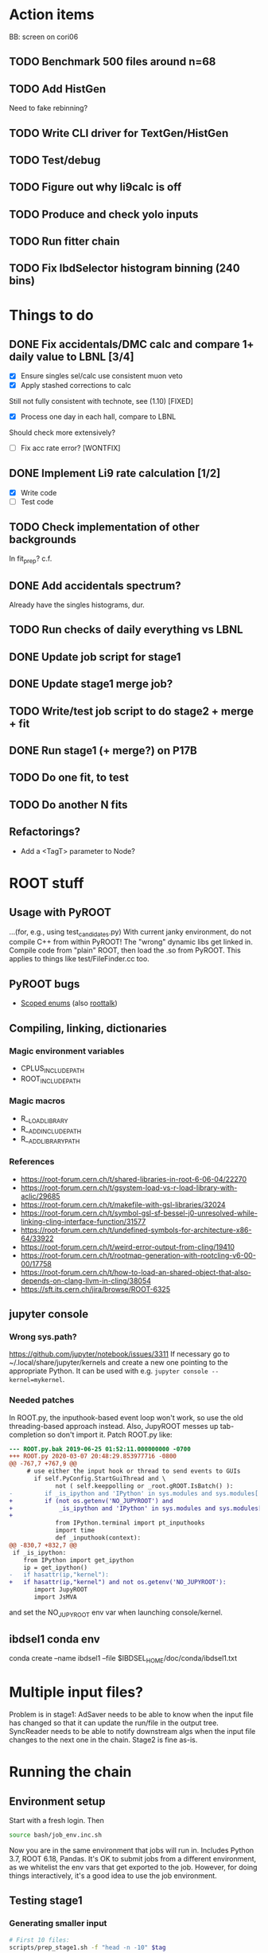 * Action items
BB: screen on cori06
** TODO Benchmark 500 files around n=68
** TODO Add HistGen
Need to fake rebinning?
** TODO Write CLI driver for TextGen/HistGen
** TODO Test/debug
** TODO Figure out why li9calc is off
** TODO Produce and check yolo inputs
** TODO Run fitter chain
** TODO Fix IbdSelector histogram binning (240 bins)
* Things to do
** DONE Fix accidentals/DMC calc and compare 1+ daily value to LBNL [3/4]
CLOSED: [2020-01-15 Wed 23:30]
- [X] Ensure singles sel/calc use consistent muon veto
- [X] Apply stashed corrections to calc
Still not fully consistent with technote, see (1.10) [FIXED]
- [X] Process one day in each hall, compare to LBNL
Should check more extensively?
- [ ] Fix acc rate error? [WONTFIX]
** DONE Implement Li9 rate calculation [1/2]
CLOSED: [2020-01-15 Wed 23:30]
- [X] Write code
- [ ] Test code
** TODO Check implementation of other backgrounds
In fit_prep? c.f. 
** DONE Add accidentals spectrum?
CLOSED: [2020-01-16 Thu 12:17]
Already have the singles histograms, dur.
** TODO Run checks of daily everything vs LBNL
** DONE Update job script for stage1
CLOSED: [2020-01-28 Tue 17:03]
** DONE Update stage1 merge job?
CLOSED: [2020-01-28 Tue 17:03]
** TODO Write/test job script to do stage2 + merge + fit
** DONE Run stage1 (+ merge?) on P17B
CLOSED: [2020-01-28 Tue 17:03]
** TODO Do one fit, to test
** TODO Do another N fits

** Refactorings?
- Add a <TagT> parameter to Node?
* ROOT stuff
** Usage with PyROOT
...(for, e.g., using test_candidates.py)
With current janky environment, do not compile C++ from within PyROOT! The "wrong" dynamic libs get linked in. Compile code from "plain" ROOT, then load the .so from PyROOT. This applies to things like test/FileFinder.cc too.

** PyROOT bugs
- [[https://sft.its.cern.ch/jira/browse/ROOT-7240][Scoped enums]] (also [[https://root-forum.cern.ch/t/enumerator-classes-available-in-root-using-linkdef/30728][roottalk]])

** Compiling, linking, dictionaries
*** Magic environment variables
- CPLUS_INCLUDE_PATH
- ROOT_INCLUDE_PATH
*** Magic macros
- R__LOAD_LIBRARY
- R__ADD_INCLUDE_PATH
- R__ADD_LIBRARY_PATH
*** References
- [[https://root-forum.cern.ch/t/shared-libraries-in-root-6-06-04/22270]]
- https://root-forum.cern.ch/t/gsystem-load-vs-r-load-library-with-aclic/29685
- https://root-forum.cern.ch/t/makefile-with-gsl-libraries/32024
- https://root-forum.cern.ch/t/symbol-gsl-sf-bessel-j0-unresolved-while-linking-cling-interface-function/31577
- https://root-forum.cern.ch/t/undefined-symbols-for-architecture-x86-64/33922
- https://root-forum.cern.ch/t/weird-error-output-from-cling/19410
- https://root-forum.cern.ch/t/rootmap-generation-with-rootcling-v6-00-00/17758
- https://root-forum.cern.ch/t/how-to-load-an-shared-object-that-also-depends-on-clang-llvm-in-cling/38054
- https://sft.its.cern.ch/jira/browse/ROOT-6325
** jupyter console
*** Wrong sys.path?
https://github.com/jupyter/notebook/issues/3311
If necessary go to ~/.local/share/jupyter/kernels and create a new one pointing to the appropriate Python. It can be used with e.g. =jupyter console --kernel=mykernel=.
*** Needed patches
In ROOT.py, the inputhook-based event loop won't work, so use the old threading-based approach instead. Also, JupyROOT messes up tab-completion so don't import it. Patch ROOT.py like:
#+begin_src diff
--- ROOT.py.bak	2019-06-25 01:52:11.000000000 -0700
+++ ROOT.py	2020-03-07 20:48:29.853977716 -0800
@@ -767,7 +767,9 @@
     # use either the input hook or thread to send events to GUIs
       if self.PyConfig.StartGuiThread and \
             not ( self.keeppolling or _root.gROOT.IsBatch() ):
-         if _is_ipython and 'IPython' in sys.modules and sys.modules['IPython'].version_info[0] >= 5 :
+         if (not os.getenv('NO_JUPYROOT') and
+             _is_ipython and 'IPython' in sys.modules and sys.modules['IPython'].version_info[0] >= 5):
+
             from IPython.terminal import pt_inputhooks
             import time
             def _inputhook(context):
@@ -830,7 +832,7 @@
 if _is_ipython:
    from IPython import get_ipython
    ip = get_ipython()
-   if hasattr(ip,"kernel"):
+   if hasattr(ip,"kernel") and not os.getenv('NO_JUPYROOT'):
       import JupyROOT
       import JsMVA

#+end_src
and set the NO_JUPYROOT env var when launching console/kernel.
** ibdsel1 conda env
conda create --name ibdsel1 --file $IBDSEL_HOME/doc/conda/ibdsel1.txt
# https://github.com/ContinuumIO/anaconda-issues/issues/11152
# https://github.com/conda/conda/issues/6030
# had to install local python in conda env, remove the compat ld
# before installing root-numpy./pandas

* Multiple input files?
Problem is in stage1: AdSaver needs to be able to know when the input file has changed so that it can update the run/file in the output tree. SyncReader needs to be able to notify downstream algs when the input file changes to the next one in the chain. Stage2 is fine as-is.

* Running the chain
** Environment setup
Start with a fresh login. Then
#+begin_src bash
source bash/job_env.inc.sh
#+end_src
Now you are in the same environment that jobs will run in. Includes Python 3.7, ROOT 6.18, Pandas. It's OK to submit jobs from a different environment, as we whitelist the env vars that get exported to the job. However, for doing things interactively, it's a good idea to use the job environment.

** Testing stage1
*** Generating smaller input
#+begin_src bash
# First 10 files:
scripts/prep_stage1.sh -f "head -n -10" $tag

# Random 10 files:
scripts/prep_stage1.sh -f "shuf -n 10" $tag
#+end_src

*** Running interactively (one process)
#+begin_src bash
newenv
bash/stage1_job.sh $tag
#+end_src

*** Checking sbatch command
Set IBDSEL_DRYRUN=1 when running submit_stage1_foo.sh

*** Testing on batch
#+begin_src bash
# $sys is either knl or hsw
tests/submit_stage1_debug_$sys.sh $tag
#+end_src

*** Cleaning up
eval `scripts/clear.sh stage1 $tag`

** Submitting stage1
Do everything from ibd_prod directory, within a fresh shell environment

*** Safety check
Make sure stage1_main.cc.so is the newest file in selector/, and be sure that you didn't compile it from PyROOT

*** Prepare dirs
#+begin_src bash
scripts/prep_stage1.sh $tag
#+end_src

*** Submit
#+begin_src bash
scripts/submit_stage1_$sys.sh $tag $njob
#+end_src

*** Iterating to completion (not tested)
If no jobs are running:
#+begin_src bash
scripts/filter_done.sh stage1 $tag
#+end_src

If N jobs are running, calculate pending = N * chunksize, then
#+begin_src bash
scripts/filter_done.sh -p $pending stage1 $tag
#+end_src
This assumes that all running jobs are processing items drawn from the current version of input.stage1.txt. If that file was updated after a job was launched, and that job has yet to pull any items off the new list, then the above method won't work right. Some files will be omitted even though nobody is processing them, and some in-progress files will be include. If in doubt, just wait for jobs to finish.

*** End result
560k stage1 files in ../../data/stage1_fbf/$tag/EH1/0021200/0021221 etc.

** Merging stage1
*** Prepare input
#+begin_src bash
scripts/prep_merge1.sh $tag
#+end_src

*** Running the merge
#+begin_src bash
scripts/run_merge1.sh $tag $nproc
#+end_src
It's fine to add processes to a running merge. With 8 processes spread between two Cori login nodes, P17B took 4 hours.

*** Iterating (not tested)
#+begin_src bash
scripts/filter_done.sh merge1 $tag
#+end_src

*** Checking
Grep the logs for CRAPPY. Try to redo stage1 for those files. Those that cannot be resolved should be tagged as bad. (P17B good run list v3 should be 100% viable.)

*** Cleanup
Delete the fbf files

*** Preservation
Copy the dbd files to CFS

*** End result
6k daily stage1 files in ../../data/stage1_dbd/$tag/EH1 etc.

** Stage2 testing
*** DONE Run stage2_job.sh interactively, no IBDSEL_CONFIGDIR
CLOSED: [2020-01-31 Fri 21:44]
*** DONE Run stage2_job.sh interactively, set IBDSEL_CONFIGDIR to ../misc/configs and use a "config.altered.txt" in there
CLOSED: [2020-01-31 Fri 23:17]
*** DONE Test in debug QOS
CLOSED: [2020-02-01 Sat 01:41]
*** DONE Using performance numbers, draft submit_stage2_${sys}_debug.sh
CLOSED: [2020-03-07 Sat 21:16]
*** DONE Run some benchmarks to determine ideal performance params
CLOSED: [2020-03-07 Sat 21:16]
*** DONE Update submit_XXX performance params
CLOSED: [2020-03-07 Sat 21:16]
*** TODO Investigate "MuonAlg is behind!" etc. [1/2]
- [X] Find culprit
:notes:
Seems to be when the next file is missing.
Or end of a run.
:END:
- [ ] Add (optional) shower muon veto before/after gaps?
*** TODO Investigate discrepancy in number of days between halls
*** DONE Submit one full job
CLOSED: [2020-03-07 Sat 21:18]
** Creating the burst buffer (for bulk stage2)
Use https://my.nersc.gov/queuewaittimes.php to choose between Haswell and KNL (debug queue).
#+begin_src bash
sbatch -C knl slurm/create_BB.sl.sh
#+end_src
** Filling the burst buffer
Apparently half an hour ain't enough. With a cold cache, half an hour copied all of EH1 and most of EH2. Subsequent full copy took 25 minutes.
#+begin_src bash
# salloc -q debug -C knl -t 00:30:00 --bbf=slurm/bbf.conf
salloc -q interactive -C haswell -t 02:00:00 --bbf=slurm/bbf.conf
mkdir -p $DW_PERSISTENT_STRIPED_dyb_ibdsel/stage1_dbd
time cp -RL ../../data/stage1_dbd/2020_01_26 $DW_PERSISTENT_STRIPED_dyb_ibdsel/stage1_dbd
#+end_src
** Submitting stage2
*** Preparing
#+begin_src bash
# if unset, uses ../static/configs (which just has nominal cuts)
export IBDSEL_CONFIGDIR=some_dir
# use -f to produce a short list for testing purposes, like prep_stage1
scripts/prep_stage2.sh $tag $configname
#+end_src

If, for testing purposes, you'd like to use the nominal config under a different name, pass the -c option to prep_stage2.sh. E.g., for a quick test:
#+begin_src bash
scripts/prep_stage2.sh -f 'shuf -n 10' -c $tag test10
#+end_src

*** Clearing
#+begin_src bash
eval $(scripts/clear.sh stage2 $tag $configname)
#+end_src
See also reset.sh

*** Testing interactively
#+begin_src bash
bash/stage2_job.sh $tag $configname
#+end_src

*** Submitting
Use IBDSEL_DRYRUN=1 to preview the sbatch command without submitting
#+begin_src bash
scripts/submit_stage2_knl.sh $tag $configname $njob
#+end_src

*** Iterating

*** End result
6k daily stage2 files 
** Merging stage2
Expect 7 minutes.
#+begin_src bash
python/merge2_worker.py $tag $configname
#+end_src
** Deleting the burst buffer
If we won't be running stage2 for a while.
#+begin_src bash
sbatch -C knl slurm/destroy_BB.sl.sh
#+end_src
